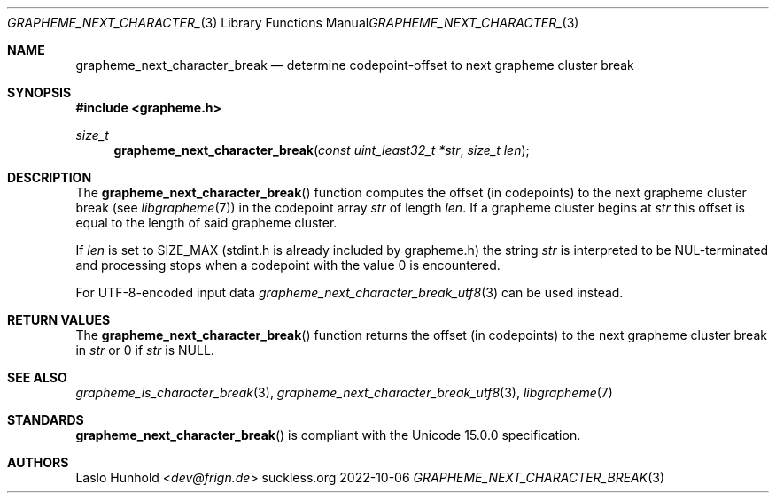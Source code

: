 .Dd 2022-10-06
.Dt GRAPHEME_NEXT_CHARACTER_BREAK 3
.Os suckless.org
.Sh NAME
.Nm grapheme_next_character_break
.Nd determine codepoint-offset to next grapheme cluster break
.Sh SYNOPSIS
.In grapheme.h
.Ft size_t
.Fn grapheme_next_character_break "const uint_least32_t *str" "size_t len"
.Sh DESCRIPTION
The
.Fn grapheme_next_character_break
function computes the offset (in codepoints) to the next grapheme cluster
break (see
.Xr libgrapheme 7 )
in the codepoint array
.Va str
of length
.Va len .
If a grapheme cluster begins at
.Va str
this offset is equal to the length of said grapheme cluster.
.Pp
If
.Va len
is set to
.Dv SIZE_MAX
(stdint.h is already included by grapheme.h) the string
.Va str
is interpreted to be NUL-terminated and processing stops when
a codepoint with the value 0 is encountered.
.Pp
For UTF-8-encoded input
data
.Xr grapheme_next_character_break_utf8 3
can be used instead.
.Sh RETURN VALUES
The
.Fn grapheme_next_character_break
function returns the offset (in codepoints) to the next grapheme cluster
break in
.Va str
or 0 if
.Va str
is
.Dv NULL .
.Sh SEE ALSO
.Xr grapheme_is_character_break 3 ,
.Xr grapheme_next_character_break_utf8 3 ,
.Xr libgrapheme 7
.Sh STANDARDS
.Fn grapheme_next_character_break
is compliant with the Unicode 15.0.0 specification.
.Sh AUTHORS
.An Laslo Hunhold Aq Mt dev@frign.de
